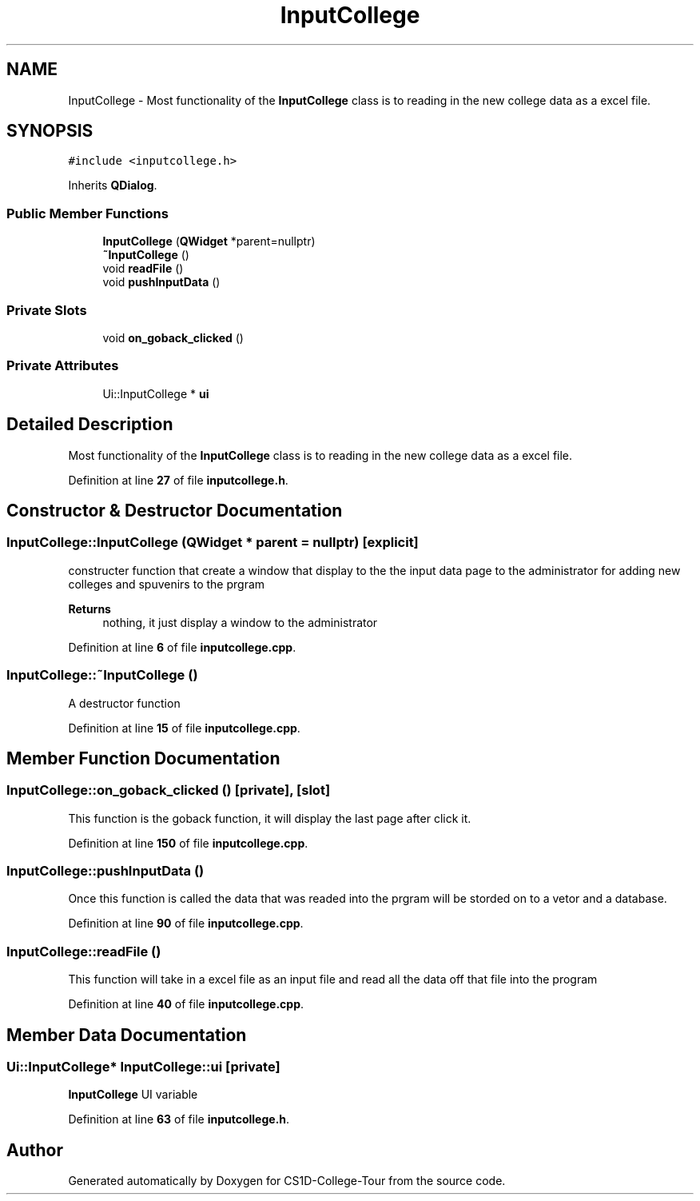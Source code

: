 .TH "InputCollege" 3 "Sun Mar 19 2023" "CS1D-College-Tour" \" -*- nroff -*-
.ad l
.nh
.SH NAME
InputCollege \- Most functionality of the \fBInputCollege\fP class is to reading in the new college data as a excel file\&.  

.SH SYNOPSIS
.br
.PP
.PP
\fC#include <inputcollege\&.h>\fP
.PP
Inherits \fBQDialog\fP\&.
.SS "Public Member Functions"

.in +1c
.ti -1c
.RI "\fBInputCollege\fP (\fBQWidget\fP *parent=nullptr)"
.br
.ti -1c
.RI "\fB~InputCollege\fP ()"
.br
.ti -1c
.RI "void \fBreadFile\fP ()"
.br
.ti -1c
.RI "void \fBpushInputData\fP ()"
.br
.in -1c
.SS "Private Slots"

.in +1c
.ti -1c
.RI "void \fBon_goback_clicked\fP ()"
.br
.in -1c
.SS "Private Attributes"

.in +1c
.ti -1c
.RI "Ui::InputCollege * \fBui\fP"
.br
.in -1c
.SH "Detailed Description"
.PP 
Most functionality of the \fBInputCollege\fP class is to reading in the new college data as a excel file\&. 
.PP
Definition at line \fB27\fP of file \fBinputcollege\&.h\fP\&.
.SH "Constructor & Destructor Documentation"
.PP 
.SS "InputCollege::InputCollege (\fBQWidget\fP * parent = \fCnullptr\fP)\fC [explicit]\fP"
constructer function that create a window that display to the the input data page to the administrator for adding new colleges and spuvenirs to the prgram 
.PP
\fBReturns\fP
.RS 4
nothing, it just display a window to the administrator 
.RE
.PP

.PP
Definition at line \fB6\fP of file \fBinputcollege\&.cpp\fP\&.
.SS "InputCollege::~InputCollege ()"
A destructor function 
.PP
Definition at line \fB15\fP of file \fBinputcollege\&.cpp\fP\&.
.SH "Member Function Documentation"
.PP 
.SS "InputCollege::on_goback_clicked ()\fC [private]\fP, \fC [slot]\fP"
This function is the goback function, it will display the last page after click it\&. 
.PP
Definition at line \fB150\fP of file \fBinputcollege\&.cpp\fP\&.
.SS "InputCollege::pushInputData ()"
Once this function is called the data that was readed into the prgram will be storded on to a vetor and a database\&. 
.PP
Definition at line \fB90\fP of file \fBinputcollege\&.cpp\fP\&.
.SS "InputCollege::readFile ()"
This function will take in a excel file as an input file and read all the data off that file into the program 
.PP
Definition at line \fB40\fP of file \fBinputcollege\&.cpp\fP\&.
.SH "Member Data Documentation"
.PP 
.SS "Ui::InputCollege* InputCollege::ui\fC [private]\fP"
\fBInputCollege\fP UI variable 
.PP
Definition at line \fB63\fP of file \fBinputcollege\&.h\fP\&.

.SH "Author"
.PP 
Generated automatically by Doxygen for CS1D-College-Tour from the source code\&.
